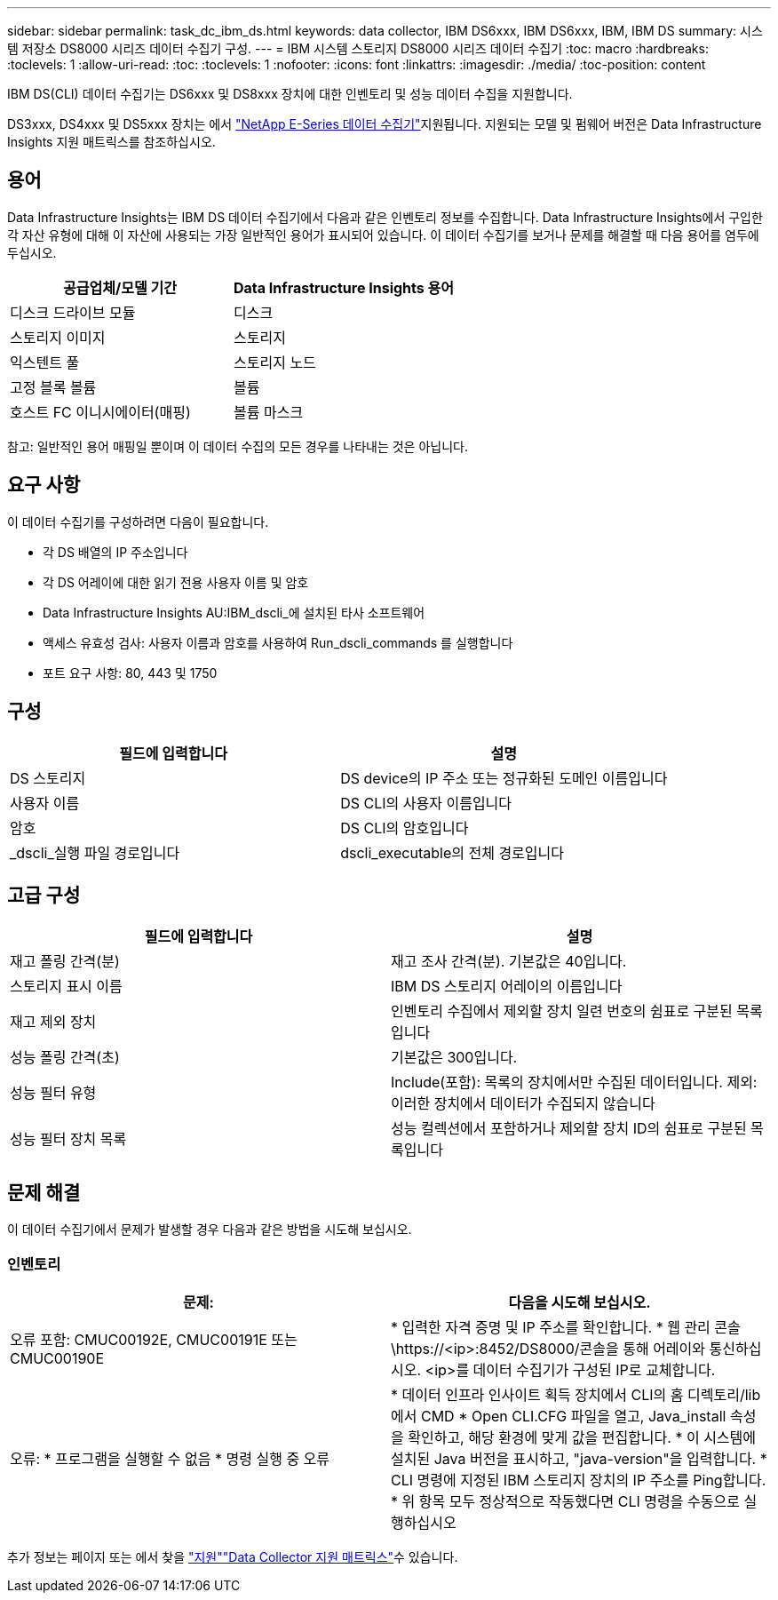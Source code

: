 ---
sidebar: sidebar 
permalink: task_dc_ibm_ds.html 
keywords: data collector, IBM DS6xxx, IBM DS6xxx, IBM, IBM DS 
summary: 시스템 저장소 DS8000 시리즈 데이터 수집기 구성. 
---
= IBM 시스템 스토리지 DS8000 시리즈 데이터 수집기
:toc: macro
:hardbreaks:
:toclevels: 1
:allow-uri-read: 
:toc: 
:toclevels: 1
:nofooter: 
:icons: font
:linkattrs: 
:imagesdir: ./media/
:toc-position: content


[role="lead"]
IBM DS(CLI) 데이터 수집기는 DS6xxx 및 DS8xxx 장치에 대한 인벤토리 및 성능 데이터 수집을 지원합니다.

DS3xxx, DS4xxx 및 DS5xxx 장치는 에서 link:task_dc_na_eseries.html["NetApp E-Series 데이터 수집기"]지원됩니다. 지원되는 모델 및 펌웨어 버전은 Data Infrastructure Insights 지원 매트릭스를 참조하십시오.



== 용어

Data Infrastructure Insights는 IBM DS 데이터 수집기에서 다음과 같은 인벤토리 정보를 수집합니다. Data Infrastructure Insights에서 구입한 각 자산 유형에 대해 이 자산에 사용되는 가장 일반적인 용어가 표시되어 있습니다. 이 데이터 수집기를 보거나 문제를 해결할 때 다음 용어를 염두에 두십시오.

[cols="2*"]
|===
| 공급업체/모델 기간 | Data Infrastructure Insights 용어 


| 디스크 드라이브 모듈 | 디스크 


| 스토리지 이미지 | 스토리지 


| 익스텐트 풀 | 스토리지 노드 


| 고정 블록 볼륨 | 볼륨 


| 호스트 FC 이니시에이터(매핑) | 볼륨 마스크 
|===
참고: 일반적인 용어 매핑일 뿐이며 이 데이터 수집의 모든 경우를 나타내는 것은 아닙니다.



== 요구 사항

이 데이터 수집기를 구성하려면 다음이 필요합니다.

* 각 DS 배열의 IP 주소입니다
* 각 DS 어레이에 대한 읽기 전용 사용자 이름 및 암호
* Data Infrastructure Insights AU:IBM_dscli_에 설치된 타사 소프트웨어
* 액세스 유효성 검사: 사용자 이름과 암호를 사용하여 Run_dscli_commands 를 실행합니다
* 포트 요구 사항: 80, 443 및 1750




== 구성

[cols="2*"]
|===
| 필드에 입력합니다 | 설명 


| DS 스토리지 | DS device의 IP 주소 또는 정규화된 도메인 이름입니다 


| 사용자 이름 | DS CLI의 사용자 이름입니다 


| 암호 | DS CLI의 암호입니다 


| _dscli_실행 파일 경로입니다 | dscli_executable의 전체 경로입니다 
|===


== 고급 구성

[cols="2*"]
|===
| 필드에 입력합니다 | 설명 


| 재고 폴링 간격(분) | 재고 조사 간격(분). 기본값은 40입니다. 


| 스토리지 표시 이름 | IBM DS 스토리지 어레이의 이름입니다 


| 재고 제외 장치 | 인벤토리 수집에서 제외할 장치 일련 번호의 쉼표로 구분된 목록입니다 


| 성능 폴링 간격(초) | 기본값은 300입니다. 


| 성능 필터 유형 | Include(포함): 목록의 장치에서만 수집된 데이터입니다. 제외: 이러한 장치에서 데이터가 수집되지 않습니다 


| 성능 필터 장치 목록 | 성능 컬렉션에서 포함하거나 제외할 장치 ID의 쉼표로 구분된 목록입니다 
|===


== 문제 해결

이 데이터 수집기에서 문제가 발생할 경우 다음과 같은 방법을 시도해 보십시오.



=== 인벤토리

[cols="2*"]
|===
| 문제: | 다음을 시도해 보십시오. 


| 오류 포함: CMUC00192E, CMUC00191E 또는 CMUC00190E | * 입력한 자격 증명 및 IP 주소를 확인합니다. * 웹 관리 콘솔\https://<ip>:8452/DS8000/콘솔을 통해 어레이와 통신하십시오. <ip>를 데이터 수집기가 구성된 IP로 교체합니다. 


| 오류: * 프로그램을 실행할 수 없음 * 명령 실행 중 오류 | * 데이터 인프라 인사이트 획득 장치에서 CLI의 홈 디렉토리/lib에서 CMD * Open CLI.CFG 파일을 열고, Java_install 속성을 확인하고, 해당 환경에 맞게 값을 편집합니다. * 이 시스템에 설치된 Java 버전을 표시하고, "java-version"을 입력합니다. * CLI 명령에 지정된 IBM 스토리지 장치의 IP 주소를 Ping합니다. * 위 항목 모두 정상적으로 작동했다면 CLI 명령을 수동으로 실행하십시오 
|===
추가 정보는 페이지 또는 에서 찾을 link:concept_requesting_support.html["지원"]link:reference_data_collector_support_matrix.html["Data Collector 지원 매트릭스"]수 있습니다.
